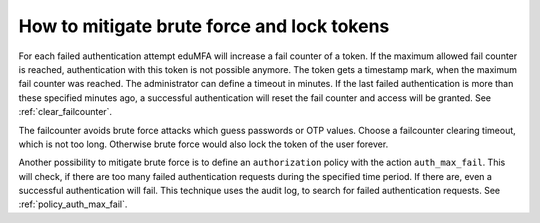 .. _brute_force:

How to mitigate brute force and lock tokens
-------------------------------------------

.. index:: brute force, fail counter

For each failed authentication attempt eduMFA will increase a fail
counter of a token. If the maximum allowed fail counter is reached,
authentication with this token is not possible anymore. The token gets a timestamp
mark, when the maximum fail counter was reached.
The administrator can define a timeout in minutes.
If the last failed authentication is more than these specified minutes ago,
a successful authentication will reset the fail counter and access will be
granted.
See :ref:`clear_failcounter`.

The failcounter avoids brute force attacks which guess passwords or OTP values.
Choose a failcounter clearing timeout, which is not too long. Otherwise brute
force would also lock the token of the user forever.

Another possibility to mitigate brute force is to define an ``authorization``
policy with the action ``auth_max_fail``. This will check, if there are too
many failed authentication requests during the specified time period. If
there are, even a successful authentication will fail.
This technique uses the audit log, to search for failed authentication requests.
See :ref:`policy_auth_max_fail`.
